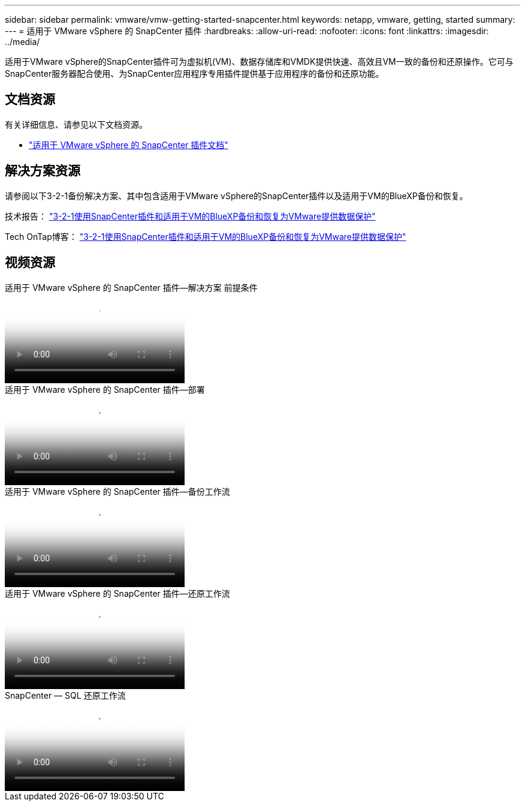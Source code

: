 ---
sidebar: sidebar 
permalink: vmware/vmw-getting-started-snapcenter.html 
keywords: netapp, vmware, getting, started 
summary:  
---
= 适用于 VMware vSphere 的 SnapCenter 插件
:hardbreaks:
:allow-uri-read: 
:nofooter: 
:icons: font
:linkattrs: 
:imagesdir: ../media/


[role="lead"]
适用于VMware vSphere的SnapCenter插件可为虚拟机(VM)、数据存储库和VMDK提供快速、高效且VM一致的备份和还原操作。它可与SnapCenter服务器配合使用、为SnapCenter应用程序专用插件提供基于应用程序的备份和还原功能。



== 文档资源

有关详细信息、请参见以下文档资源。

* link:https://docs.netapp.com/us-en/sc-plugin-vmware-vsphere/["适用于 VMware vSphere 的 SnapCenter 插件文档"]




== 解决方案资源

请参阅以下3-2-1备份解决方案、其中包含适用于VMware vSphere的SnapCenter插件以及适用于VM的BlueXP备份和恢复。

技术报告： link:../ehc/bxp-scv-hybrid-solution.html["3-2-1使用SnapCenter插件和适用于VM的BlueXP备份和恢复为VMware提供数据保护"]

Tech OnTap博客： link:https://community.netapp.com/t5/Tech-ONTAP-Blogs/3-2-1-Data-Protection-for-VMware-with-SnapCenter-Plug-in-and-BlueXP-backup-and/ba-p/446180["3-2-1使用SnapCenter插件和适用于VM的BlueXP备份和恢复为VMware提供数据保护"]



== 视频资源

.适用于 VMware vSphere 的 SnapCenter 插件—解决方案 前提条件
video::38881de9-9ab5-4a8e-a17d-b01200fade6a[panopto]
.适用于 VMware vSphere 的 SnapCenter 插件—部署
video::10cbcf2c-9964-41aa-ad7f-b01200faca01[panopto]
.适用于 VMware vSphere 的 SnapCenter 插件—备份工作流
video::b7272f18-c424-4cc3-bc0d-b01200faaf25[panopto]
.适用于 VMware vSphere 的 SnapCenter 插件—还原工作流
video::ed41002e-585c-445d-a60c-b01200fb1188[panopto]
.SnapCenter — SQL 还原工作流
video::8df4ad1f-83ad-448b-9405-b01200fb2567[panopto]